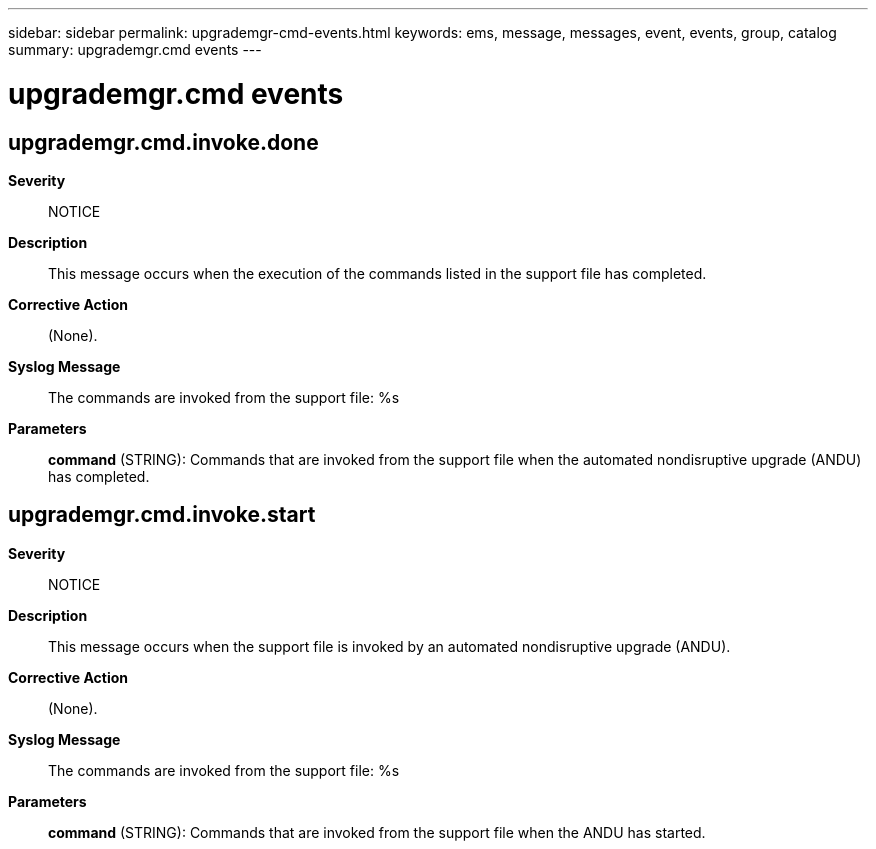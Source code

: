 ---
sidebar: sidebar
permalink: upgrademgr-cmd-events.html
keywords: ems, message, messages, event, events, group, catalog
summary: upgrademgr.cmd events
---

= upgrademgr.cmd events
:toclevels: 1
:hardbreaks:
:nofooter:
:icons: font
:linkattrs:
:imagesdir: ./media/

== upgrademgr.cmd.invoke.done
*Severity*::
NOTICE
*Description*::
This message occurs when the execution of the commands listed in the support file has completed.
*Corrective Action*::
(None).
*Syslog Message*::
The commands are invoked from the support file: %s
*Parameters*::
*command* (STRING): Commands that are invoked from the support file when the automated nondisruptive upgrade (ANDU) has completed.

== upgrademgr.cmd.invoke.start
*Severity*::
NOTICE
*Description*::
This message occurs when the support file is invoked by an automated nondisruptive upgrade (ANDU).
*Corrective Action*::
(None).
*Syslog Message*::
The commands are invoked from the support file: %s
*Parameters*::
*command* (STRING): Commands that are invoked from the support file when the ANDU has started.
